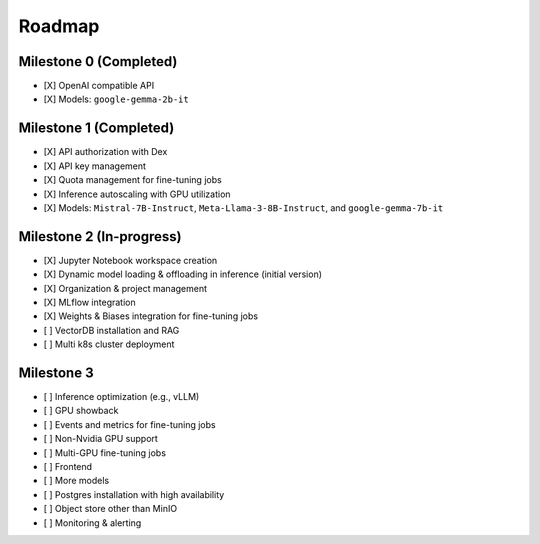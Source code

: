 Roadmap
=======

Milestone 0 (Completed)
-----------------------
- [X] OpenAI compatible API
- [X] Models: ``google-gemma-2b-it``

Milestone 1 (Completed)
-----------------------

- [X] API authorization with Dex
- [X] API key management
- [X] Quota management for fine-tuning jobs
- [X] Inference autoscaling with GPU utilization
- [X] Models: ``Mistral-7B-Instruct``, ``Meta-Llama-3-8B-Instruct``, and ``google-gemma-7b-it``

Milestone 2 (In-progress)
-------------------------

- [X] Jupyter Notebook workspace creation
- [X] Dynamic model loading & offloading in inference (initial version)
- [X] Organization & project management
- [X] MLflow integration
- [X] Weights & Biases integration for fine-tuning jobs
- [ ] VectorDB installation and RAG
- [ ] Multi k8s cluster deployment

Milestone 3
-----------

- [ ] Inference optimization (e.g., vLLM)
- [ ] GPU showback
- [ ] Events and metrics for fine-tuning jobs
- [ ] Non-Nvidia GPU support
- [ ] Multi-GPU fine-tuning jobs
- [ ] Frontend
- [ ] More models
- [ ] Postgres installation with high availability
- [ ] Object store other than MinIO
- [ ] Monitoring & alerting
